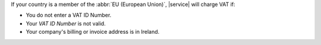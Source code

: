 
If your country is a member of the :abbr:`EU (European Union)`, 
|service| will charge VAT if:

- You do not enter a VAT ID Number.
- Your `VAT ID Number` is not valid.
- Your company's billing or invoice address is in Ireland.